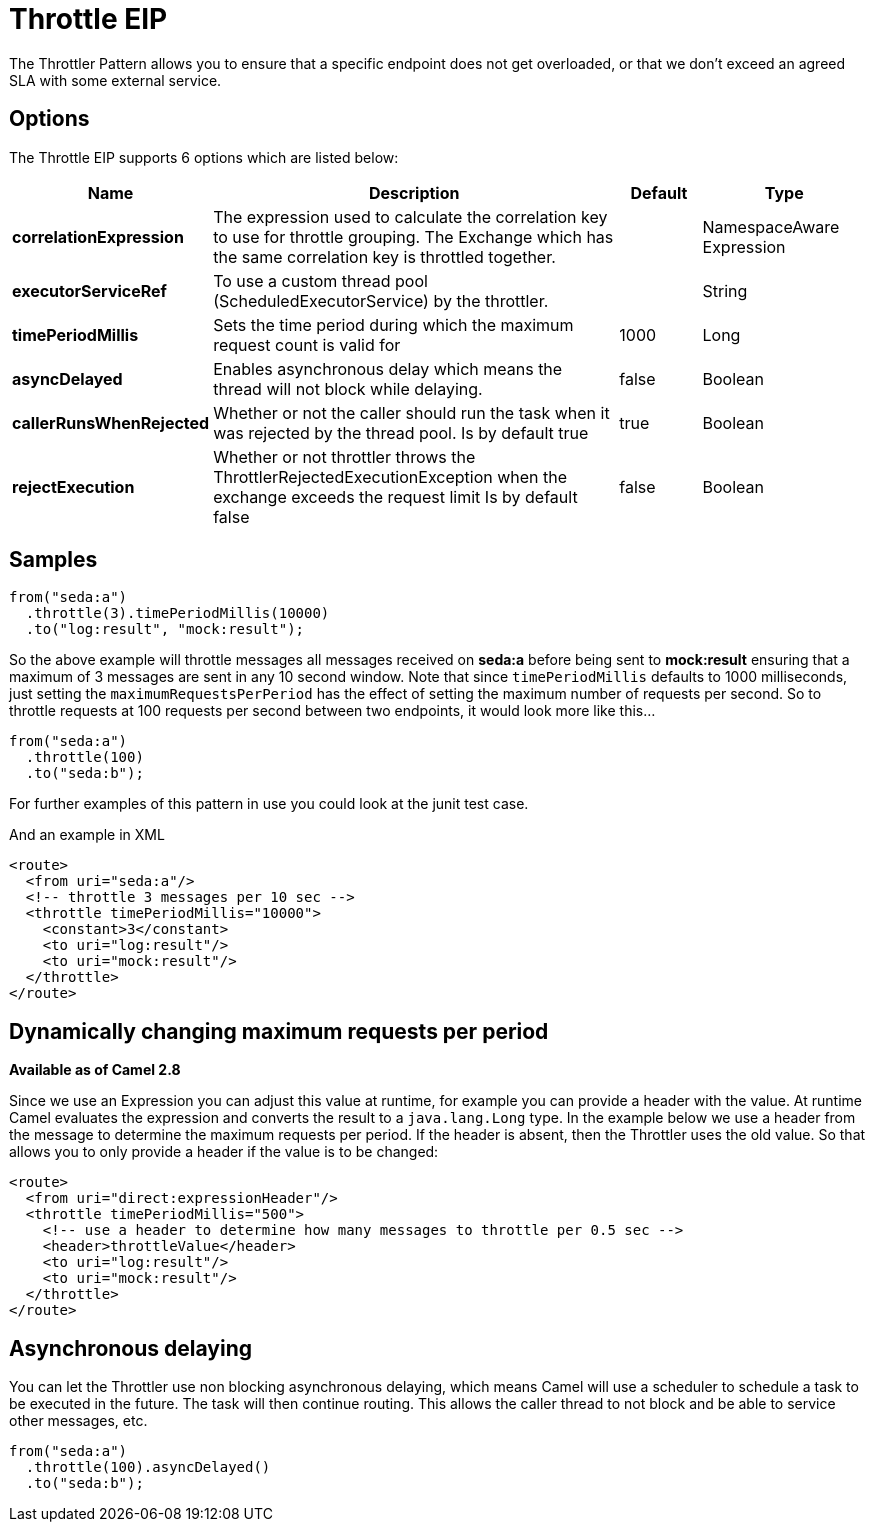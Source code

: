 [[throttle-eip]]
= Throttle EIP
:page-source: core/camel-core-engine/src/main/docs/eips/throttle-eip.adoc

The Throttler Pattern allows you to ensure that a specific endpoint does not get overloaded, or that we don't exceed an agreed SLA with some external service.

== Options

// eip options: START
The Throttle EIP supports 6 options which are listed below:

[width="100%",cols="2,5,^1,2",options="header"]
|===
| Name | Description | Default | Type
| *correlationExpression* | The expression used to calculate the correlation key to use for throttle grouping. The Exchange which has the same correlation key is throttled together. |  | NamespaceAware Expression
| *executorServiceRef* | To use a custom thread pool (ScheduledExecutorService) by the throttler. |  | String
| *timePeriodMillis* | Sets the time period during which the maximum request count is valid for | 1000 | Long
| *asyncDelayed* | Enables asynchronous delay which means the thread will not block while delaying. | false | Boolean
| *callerRunsWhenRejected* | Whether or not the caller should run the task when it was rejected by the thread pool. Is by default true | true | Boolean
| *rejectExecution* | Whether or not throttler throws the ThrottlerRejectedExecutionException when the exchange exceeds the request limit Is by default false | false | Boolean
|===
// eip options: END

== Samples

[source,java]
----
from("seda:a")
  .throttle(3).timePeriodMillis(10000)
  .to("log:result", "mock:result");
----

So the above example will throttle messages all messages received on *seda:a* before being sent to *mock:result* ensuring that a maximum of 3 messages are sent in any 10 second window.
Note that since `timePeriodMillis` defaults to 1000 milliseconds, just setting the `maximumRequestsPerPeriod` has the effect of setting the maximum number of requests per second. So to throttle requests at 100 requests per second between two endpoints, it would look more like this...

[source,java]
----
from("seda:a")
  .throttle(100)
  .to("seda:b");
----

For further examples of this pattern in use you could look at the junit test case.

And an example in XML
[source,xml]
----
<route>
  <from uri="seda:a"/>
  <!-- throttle 3 messages per 10 sec -->
  <throttle timePeriodMillis="10000">
    <constant>3</constant>
    <to uri="log:result"/>
    <to uri="mock:result"/>
  </throttle>
</route>
----

== Dynamically changing maximum requests per period
*Available as of Camel 2.8*

Since we use an Expression you can adjust this value at runtime, for example you can provide a header with the value. At runtime Camel evaluates the expression and converts the result to a `java.lang.Long` type. In the example below we use a header from the message to determine the maximum requests per period. If the header is absent, then the Throttler uses the old value. So that allows you to only provide a header if the value is to be changed:
[source,xml]
----
<route>
  <from uri="direct:expressionHeader"/>
  <throttle timePeriodMillis="500">
    <!-- use a header to determine how many messages to throttle per 0.5 sec -->
    <header>throttleValue</header>
    <to uri="log:result"/>
    <to uri="mock:result"/>
  </throttle>
</route>
----

== Asynchronous delaying

You can let the Throttler use non blocking asynchronous delaying, which means Camel will use a scheduler to schedule a task to be executed in the future. The task will then continue routing. This allows the caller thread to not block and be able to service other messages, etc.

[source,java]
---------------------
from("seda:a")
  .throttle(100).asyncDelayed()
  .to("seda:b");
---------------------
